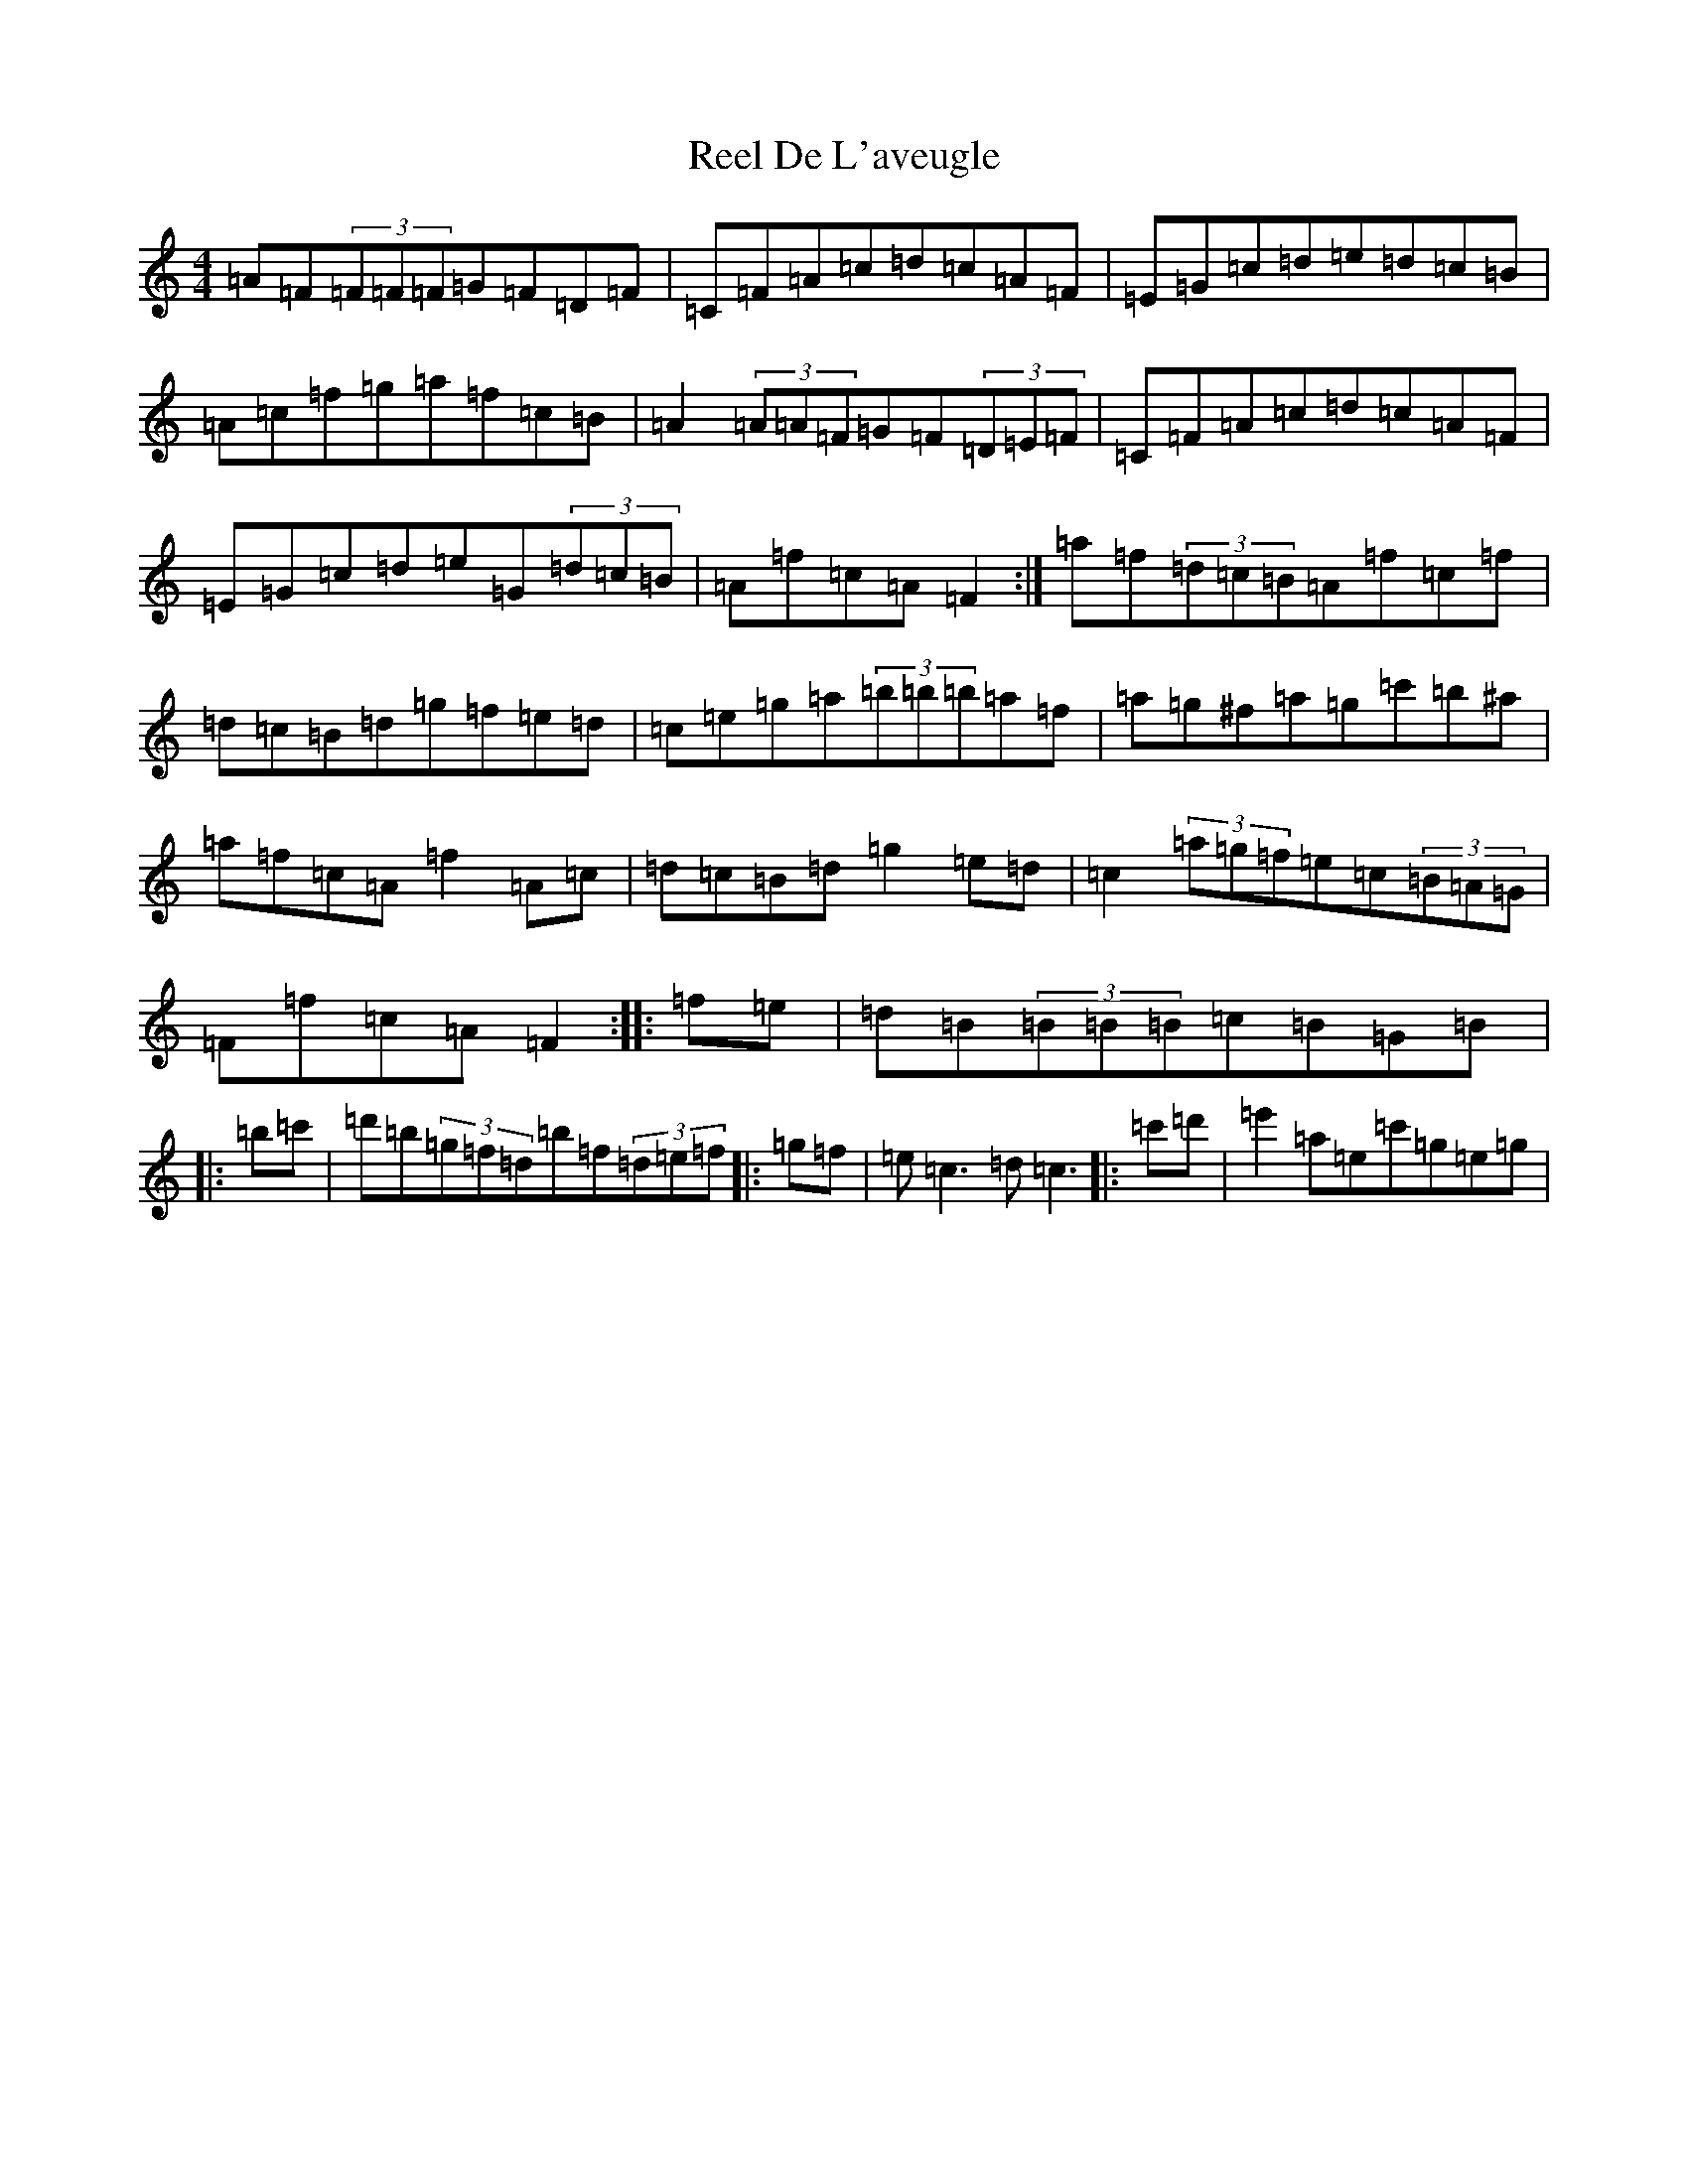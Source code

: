 X: 17925
T: Reel De L'aveugle
S: https://thesession.org/tunes/1300#setting1300
Z: D Major
R: reel
M:4/4
L:1/8
K: C Major
=A=F(3=F=F=F=G=F=D=F|=C=F=A=c=d=c=A=F|=E=G=c=d=e=d=c=B|=A=c=f=g=a=f=c=B|=A2(3=A=A=F=G=F(3=D=E=F|=C=F=A=c=d=c=A=F|=E=G=c=d=e=G(3=d=c=B|=A=f=c=A=F2:|=a=f(3=d=c=B=A=f=c=f|=d=c=B=d=g=f=e=d|=c=e=g=a(3=b=b=b=a=f|=a=g^f=a=g=c'=b^a|=a=f=c=A=f2=A=c|=d=c=B=d=g2=e=d|=c2(3=a=g=f=e=c(3=B=A=G|=F=f=c=A=F2:||:=f=e|=d=B(3=B=B=B=c=B=G=B|:=b=c'|=d'=b(3=g=f=d=b=f(3=d=e=f|:=g=f|=e=c3=d=c3|:=c'=d'|=e'2=a=e=c'=g=e=g|